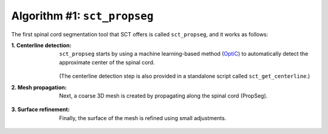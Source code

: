 Algorithm #1: ``sct_propseg``
#############################

The first spinal cord segmentation tool that SCT offers is called ``sct_propseg``, and it works as follows:

:1. Centerline detection:
   ``sct_propseg`` starts by using a machine learning-based method (`OptiC <https://archivesic.ccsd.cnrs.fr/PRIMES/hal-01713965v1>`_) to automatically detect the approximate center of the spinal cord.

   .. figure:: https://raw.githubusercontent.com/spinalcordtoolbox/doc-figures/master/spinalcord-segmentation/optic_steps.png
      :align: center
      :figwidth: 500px

   (The centerline detection step is also provided in a standalone script called ``sct_get_centerline``.)

:2. Mesh propagation:
   Next, a coarse 3D mesh is created by propagating along the spinal cord (PropSeg).

   .. figure:: https://raw.githubusercontent.com/spinalcordtoolbox/doc-figures/master/spinalcord-segmentation/mesh_propagation.png
      :align: center
      :figwidth: 500px

:3. Surface refinement:
   Finally, the surface of the mesh is refined using small adjustments.

